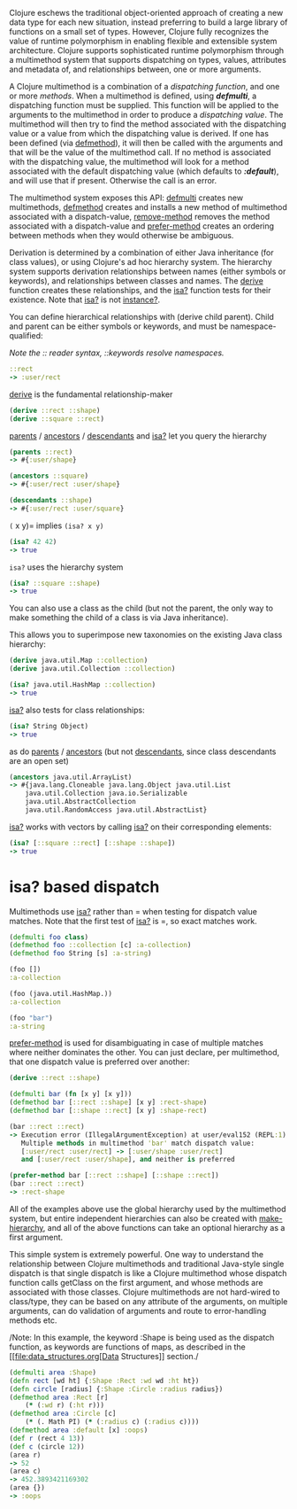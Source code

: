 Clojure eschews the traditional object-oriented approach of creating a
new data type for each new situation, instead preferring to build a
large library of functions on a small set of types. However, Clojure
fully recognizes the value of runtime polymorphism in enabling flexible
and extensible system architecture. Clojure supports sophisticated
runtime polymorphism through a multimethod system that supports
dispatching on types, values, attributes and metadata of, and
relationships between, one or more arguments.

A Clojure multimethod is a combination of a /dispatching/ /function/,
and one or more /methods/. When a multimethod is defined, using
/*defmulti*/, a dispatching function must be supplied. This function
will be applied to the arguments to the multimethod in order to produce
a /dispatching value/. The multimethod will then try to find the method
associated with the dispatching value or a value from which the
dispatching value is derived. If one has been defined (via
[[https://clojure.github.io/clojure/clojure.core-api.html#clojure.core/defmethod][defmethod]]),
it will then be called with the arguments and that will be the value of
the multimethod call. If no method is associated with the dispatching
value, the multimethod will look for a method associated with the
default dispatching value (which defaults to /*:default*/), and will use
that if present. Otherwise the call is an error.

The multimethod system exposes this API:
[[https://clojure.github.io/clojure/clojure.core-api.html#clojure.core/defmulti][defmulti]]
creates new multimethods,
[[https://clojure.github.io/clojure/clojure.core-api.html#clojure.core/defmethod][defmethod]]
creates and installs a new method of multimethod associated with a
dispatch-value,
[[https://clojure.github.io/clojure/clojure.core-api.html#clojure.core/remove-method][remove-method]]
removes the method associated with a dispatch-value and
[[https://clojure.github.io/clojure/clojure.core-api.html#clojure.core/prefer-method][prefer-method]]
creates an ordering between methods when they would otherwise be
ambiguous.

Derivation is determined by a combination of either Java inheritance
(for class values), or using Clojure's ad hoc hierarchy system. The
hierarchy system supports derivation relationships between names (either
symbols or keywords), and relationships between classes and names. The
[[https://clojure.github.io/clojure/clojure.core-api.html#clojure.core/derive][derive]]
function creates these relationships, and the
[[https://clojure.github.io/clojure/clojure.core-api.html#clojure.core/isa?][isa?]]
function tests for their existence. Note that
[[https://clojure.github.io/clojure/clojure.core-api.html#clojure.core/isa?][isa?]]
is not
[[https://clojure.github.io/clojure/clojure.core-api.html#clojure.core/instance?][instance?]].

You can define hierarchical relationships with (derive child parent).
Child and parent can be either symbols or keywords, and must be
namespace-qualified:

/Note the :: reader syntax, ::keywords resolve namespaces./

#+BEGIN_SRC clojure
    ::rect
    -> :user/rect
#+END_SRC

[[https://clojure.github.io/clojure/clojure.core-api.html#clojure.core/derive][derive]]
is the fundamental relationship-maker

#+BEGIN_SRC clojure
    (derive ::rect ::shape)
    (derive ::square ::rect)
#+END_SRC

[[https://clojure.github.io/clojure/clojure.core-api.html#clojure.core/parents][parents]]
/
[[https://clojure.github.io/clojure/clojure.core-api.html#clojure.core/ancestors][ancestors]]
/
[[https://clojure.github.io/clojure/clojure.core-api.html#clojure.core/descendants][descendants]]
and
[[https://clojure.github.io/clojure/clojure.core-api.html#clojure.core/isa%3F][isa?]]
let you query the hierarchy

#+BEGIN_SRC clojure
    (parents ::rect)
    -> #{:user/shape}

    (ancestors ::square)
    -> #{:user/rect :user/shape}

    (descendants ::shape)
    -> #{:user/rect :user/square}
#+END_SRC

=(= x y)= implies =(isa? x y)=

#+BEGIN_SRC clojure
    (isa? 42 42)
    -> true
#+END_SRC

=isa?= uses the hierarchy system

#+BEGIN_SRC clojure
    (isa? ::square ::shape)
    -> true
#+END_SRC

You can also use a class as the child (but not the parent, the only way
to make something the child of a class is via Java inheritance).

This allows you to superimpose new taxonomies on the existing Java class
hierarchy:

#+BEGIN_SRC clojure
    (derive java.util.Map ::collection)
    (derive java.util.Collection ::collection)

    (isa? java.util.HashMap ::collection)
    -> true
#+END_SRC

[[https://clojure.github.io/clojure/clojure.core-api.html#clojure.core/isa%3F][isa?]]
also tests for class relationships:

#+BEGIN_SRC clojure
    (isa? String Object)
    -> true
#+END_SRC

as do
[[https://clojure.github.io/clojure/clojure.core-api.html#clojure.core/parents][parents]]
/
[[https://clojure.github.io/clojure/clojure.core-api.html#clojure.core/ancestors][ancestors]]
(but not
[[https://clojure.github.io/clojure/clojure.core-api.html#clojure.core/descendants][descendants]],
since class descendants are an open set)

#+BEGIN_SRC clojure
    (ancestors java.util.ArrayList)
    -> #{java.lang.Cloneable java.lang.Object java.util.List
        java.util.Collection java.io.Serializable
        java.util.AbstractCollection
        java.util.RandomAccess java.util.AbstractList}
#+END_SRC

[[https://clojure.github.io/clojure/clojure.core-api.html#clojure.core/isa%3F][isa?]]
works with vectors by calling
[[https://clojure.github.io/clojure/clojure.core-api.html#clojure.core/isa%3F][isa?]]
on their corresponding elements:

#+BEGIN_SRC clojure
    (isa? [::square ::rect] [::shape ::shape])
    -> true
#+END_SRC

* isa? based dispatch
  :PROPERTIES:
  :CUSTOM_ID: _isa_based_dispatch
  :END:

Multimethods use
[[https://clojure.github.io/clojure/clojure.core-api.html#clojure.core/isa%3F][isa?]]
rather than = when testing for dispatch value matches. Note that the
first test of
[[https://clojure.github.io/clojure/clojure.core-api.html#clojure.core/isa%3F][isa?]]
is =, so exact matches work.

#+BEGIN_SRC clojure
    (defmulti foo class)
    (defmethod foo ::collection [c] :a-collection)
    (defmethod foo String [s] :a-string)

    (foo [])
    :a-collection

    (foo (java.util.HashMap.))
    :a-collection

    (foo "bar")
    :a-string
#+END_SRC

[[https://clojure.github.io/clojure/clojure.core-api.html#clojure.core/prefer-method][prefer-method]]
is used for disambiguating in case of multiple matches where neither
dominates the other. You can just declare, per multimethod, that one
dispatch value is preferred over another:

#+BEGIN_SRC clojure
    (derive ::rect ::shape)

    (defmulti bar (fn [x y] [x y]))
    (defmethod bar [::rect ::shape] [x y] :rect-shape)
    (defmethod bar [::shape ::rect] [x y] :shape-rect)

    (bar ::rect ::rect)
    -> Execution error (IllegalArgumentException) at user/eval152 (REPL:1).
       Multiple methods in multimethod 'bar' match dispatch value:
       [:user/rect :user/rect] -> [:user/shape :user/rect]
       and [:user/rect :user/shape], and neither is preferred

    (prefer-method bar [::rect ::shape] [::shape ::rect])
    (bar ::rect ::rect)
    -> :rect-shape
#+END_SRC

All of the examples above use the global hierarchy used by the
multimethod system, but entire independent hierarchies can also be
created with
[[https://clojure.github.io/clojure/clojure.core-api.html#clojure.core/make-hierarchy][make-hierarchy]],
and all of the above functions can take an optional hierarchy as a first
argument.

This simple system is extremely powerful. One way to understand the
relationship between Clojure multimethods and traditional Java-style
single dispatch is that single dispatch is like a Clojure multimethod
whose dispatch function calls getClass on the first argument, and whose
methods are associated with those classes. Clojure multimethods are not
hard-wired to class/type, they can be based on any attribute of the
arguments, on multiple arguments, can do validation of arguments and
route to error-handling methods etc.

/Note: In this example, the keyword :Shape is being used as the dispatch
function, as keywords are functions of maps, as described in the
[[file:data_structures.org[Data Structures]] section./

#+BEGIN_SRC clojure
    (defmulti area :Shape)
    (defn rect [wd ht] {:Shape :Rect :wd wd :ht ht})
    (defn circle [radius] {:Shape :Circle :radius radius})
    (defmethod area :Rect [r]
        (* (:wd r) (:ht r)))
    (defmethod area :Circle [c]
        (* (. Math PI) (* (:radius c) (:radius c))))
    (defmethod area :default [x] :oops)
    (def r (rect 4 13))
    (def c (circle 12))
    (area r)
    -> 52
    (area c)
    -> 452.3893421169302
    (area {})
    -> :oops
#+END_SRC
